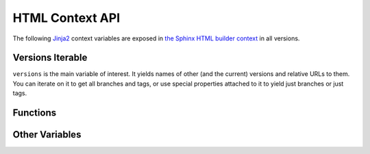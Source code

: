 .. _context:

================
HTML Context API
================

The following Jinja2_ context variables are exposed in `the Sphinx HTML builder context <sphinx_context_>`_ in all
versions.

Versions Iterable
=================

``versions`` is the main variable of interest. It yields names of other (and the current) versions and relative URLs to
them. You can iterate on it to get all branches and tags, or use special properties attached to it to yield just
branches or just tags.

.. attribute:: versions

    An iterable that yields 2-item tuples of strings. The first item is the version (branch/tag) name while the second
    item is the relative path to the documentation for that version. The path is URL safe and takes into account HTML
    pages in sub directories.

    .. code-block:: jinja

        {%- for name, url in versions %}
            <li><a href="{{ url }}">{{ name }}</a></li>
        {%- endfor %}

.. attribute:: versions.branches

    The ``versions`` iterable has a **branches** property that itself yields versions in branches (filtering out git
    tags). The order is the same and it yields the same tuples.

    .. code-block:: jinja

        <dl>
            <dt>Branches</dt>
            {%- for name, url in versions.branches %}
            <dd><a href="{{ url }}">{{ name }}</a></dd>
            {%- endfor %}
        </dl>

.. attribute:: versions.tags

    The ``versions`` iterable also has a **tags** property that itself yields versions in tags (filtering out git
    branches). Just as the **branches** property the order is maintained and the yielded tuples are the same.

    .. code-block:: jinja

        <dl>
            <dt>Tags</dt>
            {%- for name, url in versions.tags %}
            <dd><a href="{{ url }}">{{ name }}</a></dd>
            {%- endfor %}
        </dl>

Functions
=========

.. function:: vhasdoc(other_version)

    Similar to Sphinx's `hasdoc() <sphinx_hasdoc_>`_ function. Returns True if the current document exists in another
    version.

    .. code-block:: jinja

        {% if vhasdoc('master') %}
            This doc is available in <a href="../master/index.html">master</a>.
        {% endif %}

.. function:: vpathto(other_version)

    Similar to Sphinx's `pathto() <sphinx_pathto_>`_ function. Has two behaviors:

    1. If the current document exists in the specified other version pathto() returns the relative URL to that document.
    2. If the current document does not exist in the other version the relative URL to that version's
       `master_doc <sphinx_master_doc_>`_ is returned instead.

    .. code-block:: jinja

        {% if vhasdoc('master') %}
            This doc is available in <a href="{{ vpathto('master') }}">master</a>.
        {% else %}
            Go to <a href="{{ vpathto('master') }}">master</a> for the latest docs.
        {% endif %}

Other Variables
===============

.. attribute:: current_version

    A string of the current version being built. This will be the git ref name (e.g. a branch name or tag name).

    .. code-block:: jinja

        <h3>Current Version: {{ current_version }}</h3>

.. attribute:: scv_is_branch

    A boolean set to True if the current version being built is from a git branch.

.. attribute:: scv_is_greatest_tag

    A boolean set to True if the current version being built is:

    * From a git tag.
    * A valid semver-formatted name (e.g. v1.2.3).
    * The highest version number.

.. attribute:: scv_is_recent_branch

    A boolean set to True if the current version being built is a git branch and is the most recent commit out of just
    git branches.

.. attribute:: scv_is_recent_ref

    A boolean set to True if the current version being built is the most recent git commit (branch or tag).

.. attribute:: scv_is_recent_tag

    A boolean set to True if the current version being built is a git tag and is the most recent commit out of just git
    tags.

.. attribute:: scv_is_root

    A boolean set to True if the current version being built is in the web root (defined by :option:`--root-ref`).

.. attribute:: scv_is_tag

    A boolean set to True if the current version being built is from a git tag.

.. _Jinja2: http://jinja.pocoo.org/
.. _sphinx_context: http://www.sphinx-doc.org/en/stable/config.html?highlight=context#confval-html_context
.. _sphinx_hasdoc: http://www.sphinx-doc.org/en/stable/templating.html#hasdoc
.. _sphinx_master_doc: http://www.sphinx-doc.org/en/stable/config.html#confval-master_doc
.. _sphinx_pathto: http://www.sphinx-doc.org/en/stable/templating.html#pathto
